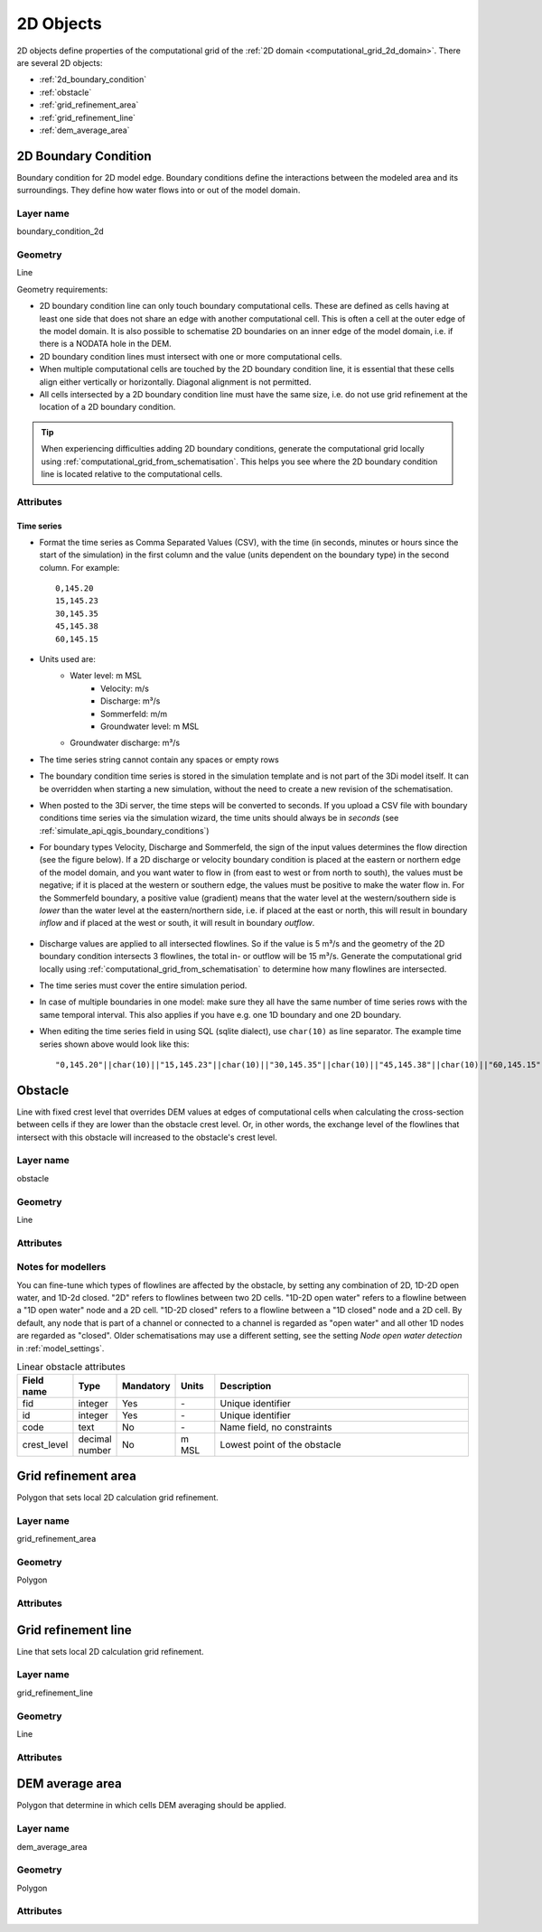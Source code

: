 .. _2d_objects:

2D Objects
==========

2D objects define properties of the computational grid of the :ref:`2D domain <computational_grid_2d_domain>`. There are several 2D objects:

* :ref:`2d_boundary_condition`
* :ref:`obstacle`
* :ref:`grid_refinement_area`
* :ref:`grid_refinement_line`
* :ref:`dem_average_area`

.. _2d_boundary_condition:

2D Boundary Condition
---------------------

Boundary condition for 2D model edge. Boundary conditions define the interactions between the modeled area and its surroundings. They define how water flows into or out of the model domain.

Layer name
^^^^^^^^^^

boundary_condition_2d

Geometry
^^^^^^^^

Line

Geometry requirements: 

- 2D boundary condition line can only touch boundary computational cells. These are defined as cells having at least one side that does not share an edge with another computational cell. This is often a cell at the outer edge of the model domain. It is also possible to schematise 2D boundaries on an inner edge of the model domain, i.e. if there is a NODATA hole in the DEM. 

- 2D boundary condition lines must intersect with one or more computational cells.

- When multiple computational cells are touched by the 2D boundary condition line, it is essential that these cells align either vertically or horizontally. Diagonal alignment is not permitted.

- All cells intersected by a 2D boundary condition line must have the same size, i.e. do not use grid refinement at the location of a 2D boundary condition.

.. tip::
  When experiencing difficulties adding 2D boundary conditions, generate the computational grid locally using :ref:`computational_grid_from_schematisation`. This helps you see where the 2D boundary condition line is located relative to the computational cells. 


Attributes
^^^^^^^^^^

.. list-table:: 2D Boundary condition attributes
   :widths: 4 4 2 4 30
   :header-rows: 1

   * - Attribute alias
     - Field name
     - Type
     - Mandatory
     - Units
     - Description
   * - ID
     - id
     - integer
     - Yes
     - \-
     - Unique identifier
   * - Code
     - code
     - text
     - No
     - \-
     - Name field, no constraints
   * - Display name
     - display_name
     - text
     - No
     - \-
     - Name field, no constraints
   * - Boundary type
     - type
     - integer
     - Yes
     - \-
     - Sets the type to 1: Water level, 2: Velocity, 3: Discharge, 5: Sommerfeld, 6: Groundwater level or 7: Groundwater discharge
   * - Time units
     - time_units
     - text
     - Yes
     - \-
     - Units of the time step. Possible values: 'seconds', 'minutes', 'hours'
   * - Interpolate
     - interpolate
     - boolean
     - Yes
     - \-
     - True: values will be interpolated between time steps. False: values will remain contant until the next time step
   * - Time series
     - timeseries
     - text
     - Yes
     - [s, min, or h] and [m MSL, m/s, m/m, m³/s]
     - CSV-style table of 'time_step,value' pairs, separated by newline character.	 
   * - Tags
     - tags
     - text
     - No
     - \-
     - Comma-separated list of foreign key references to ID's in :ref:`tag`

.. _2d_boundary_condition_notes_for_modellers:

Time series
"""""""""""

- Format the time series as Comma Separated Values (CSV), with the time (in seconds, minutes or hours since the start of the simulation) in the first column and the value (units dependent on the boundary type) in the second column. For example::

    0,145.20
    15,145.23
    30,145.35
    45,145.38
    60,145.15

- Units used are:
    - Water level: m MSL
	- Velocity: m/s
	- Discharge: m³/s
	- Sommerfeld: m/m
	- Groundwater level: m MSL
    - Groundwater discharge: m³/s

- The time series string cannot contain any spaces or empty rows

- The boundary condition time series is stored in the simulation template and is not part of the 3Di model itself. It can be overridden when starting a new simulation, without the need to create a new revision of the schematisation.

- When posted to the 3Di server, the time steps will be converted to seconds. If you upload a CSV file with boundary conditions time series via the simulation wizard, the time units should always be in *seconds* (see :ref:`simulate_api_qgis_boundary_conditions`)

- For boundary types Velocity, Discharge and Sommerfeld, the sign of the input values determines the flow direction (see the figure below). If a 2D discharge or velocity boundary condition is placed at the eastern or northern edge of the model domain, and you want water to flow in (from east to west or from north to south), the values must be negative; if it is placed at the western or southern edge, the values must be positive to make the water flow in. For the Sommerfeld boundary, a positive value (gradient) means that the water level at the western/southern side is *lower* than the water level at the eastern/northern side, i.e. if placed at the east or north, this will result in boundary *inflow* and if placed at the west or south, it will result in boundary *outflow*.

    .. figure:: image/2d_boundary_flow_directions.png
       :alt: Flow directions for velocity and discharge boundaries

- Discharge values are applied to all intersected flowlines. So if the value is 5 m³/s and the geometry of the 2D boundary condition intersects 3 flowlines, the total in- or outflow will be 15 m³/s. Generate the computational grid locally using :ref:`computational_grid_from_schematisation` to determine how many flowlines are intersected.

- The time series must cover the entire simulation period.

- In case of multiple boundaries in one model: make sure they all have the same number of time series rows with the same temporal interval. This also applies if you have e.g. one 1D boundary and one 2D boundary.

- When editing the time series field in using SQL (sqlite dialect), use ``char(10)`` as line separator. The example time series shown above would look like this::

    "0,145.20"||char(10)||"15,145.23"||char(10)||"30,145.35"||char(10)||"45,145.38"||char(10)||"60,145.15"


.. _obstacle:

Obstacle
--------

Line with fixed crest level that overrides DEM values at edges of computational cells when calculating the cross-section between cells if they are lower than the obstacle crest level. Or, in other words, the exchange level of the flowlines that intersect with this obstacle will increased to the obstacle's crest level.

Layer name
^^^^^^^^^^

obstacle

Geometry
^^^^^^^^

Line

Attributes
^^^^^^^^^^

.. list-table:: Obstacle attributes
   :widths: 4 4 2 4 30
   :header-rows: 1

   * - Attribute alias
     - Field name
     - Type
     - Mandatory
     - Units
     - Description
   * - ID
     - id
     - integer
     - Yes
     - \-
     - Unique identifier
   * - Code
     - code
     - text
     - No
     - \-
     - Name field, no constraints
   * - Display name
     - display_name
     - text
     - No
     - \-
     - Name field, no constraints
   * - Crest level
     - crest_level
     - decimal number
     - Yes
     - m MSL
     - Exchange level of intersected flowlines will be updated to this value
   * - Affects 2D
     - affects_2d
     - boolean
     - No
     - \-
     - Determines wether 2D flowlines are :ref:`affected <obstacle_notes_for_modellers>`
   * - Affects 1D2D open water
     - affects_1d2d_open_water
     - boolean
     - No
     - \-
     - Determines wether 1D2D open water flowlines are :ref:`affected <obstacle_notes_for_modellers>`
   * - Affects 1D2D closed
     - affects_1d2d_closed
     - boolean
     - No
     - \-
     - Determines wether 1D2D closed flowlines are :ref:`affected <obstacle_notes_for_modellers>`
   * - Tags
     - tags
     - text
     - No
     - \-
     - Comma-separated list of foreign key references to ID's in :ref:`tag`

.. _obstacle_notes_for_modellers:

Notes for modellers
^^^^^^^^^^^^^^^^^^^

You can fine-tune which types of flowlines are affected by the obstacle, by setting any combination of 2D, 1D-2D open water, and 1D-2d closed. "2D" refers to flowlines between two 2D cells. "1D-2D open water" refers to a flowline between a "1D open water" node and a 2D cell. "1D-2D closed" refers to a flowline between a "1D closed" node and a 2D cell. By default, any node that is part of a channel or connected to a channel is regarded as "open water" and all other 1D nodes are regarded as "closed". Older schematisations may use a different setting, see the setting *Node open water detection* in :ref:`model_settings`.



.. list-table:: Linear obstacle attributes
   :widths: 4 4 2 4 30
   :header-rows: 1

   * - Field name
     - Type
     - Mandatory
     - Units
     - Description
   * - fid
     - integer
     - Yes
     - \-
     - Unique identifier
   * - id
     - integer
     - Yes
     - \-
     - Unique identifier
   * - code
     - text
     - No
     - \-
     - Name field, no constraints
   * - crest_level
     - decimal number
     - No
     - m MSL
     - Lowest point of the obstacle

.. _grid_refinement_area:

Grid refinement area
--------------------

Polygon that sets local 2D calculation grid refinement.

Layer name
^^^^^^^^^^

grid_refinement_area

Geometry
^^^^^^^^

Polygon

Attributes
^^^^^^^^^^

.. list-table:: Grid refinement area attributes
   :widths: 4 4 2 4 30
   :header-rows: 1

   * - Attribute alias
     - Field name
     - Type
     - Mandatory
     - Units
     - Description
   * - ID
     - id
     - integer
     - Yes
     - \-
     - Unique identifier
   * - Code
     - code
     - text
     - No
     - \-
     - Name field, no constraints
   * - Display name
     - display_name
     - text
     - No
     - \-
     - Name field, no constraints
   * - Grid level
     - grid_level
     - integer
     - Yes
     - \-
     - Set this to 1 to let all intersected cells have the :ref:`minimum cell size<model_settings>`. Each increase by 1 doubles the cell size. The grid level cannot exceed the number of grid levels set in :ref:`model_settings`.
   * - Tags
     - tags
     - text
     - No
     - \-
     - Comma-separated list of foreign key references to ID's in :ref:`tag`

.. _grid_refinement_line:

Grid refinement line
--------------------

Line that sets local 2D calculation grid refinement.

Layer name
^^^^^^^^^^

grid_refinement_line

Geometry
^^^^^^^^

Line

Attributes
^^^^^^^^^^

.. list-table:: Grid refinement line attributes
   :widths: 4 4 2 4 30
   :header-rows: 1

   * - Attribute alias
     - Field name
     - Type
     - Mandatory
     - Units
     - Description
   * - ID
     - id
     - integer
     - Yes
     - \-
     - Unique identifier
   * - Code
     - code
     - text
     - No
     - \-
     - Name field, no constraints
   * - Display name
     - display_name
     - text
     - No
     - \-
     - Name field, no constraints
   * - Grid level
     - grid_level
     - integer
     - Yes
     - \-
     - Set this to 1 to let all intersected cells have the :ref:`minimum cell size<model_settings>`. Each increase by 1 doubles the cell size. The grid level cannot exceed the number of grid levels set in :ref:`model_settings`.
   * - Tags
     - tags
     - text
     - No
     - \-
     - Comma-separated list of foreign key references to ID's in :ref:`tag`

.. _dem_average_area:

DEM average area
----------------

Polygon that determine in which cells DEM averaging should be applied.

Layer name
^^^^^^^^^^

dem_average_area

Geometry
^^^^^^^^

Polygon

Attributes
^^^^^^^^^^

.. list-table:: DEM average area attributes
   :widths: 4 4 2 4 30
   :header-rows: 1

   * - Attribute alias
     - Field name
     - Type
     - Mandatory
     - Units
     - Description
   * - ID
     - id
     - integer
     - Yes
     - \-
     - Unique identifier
   * - Code
     - code
     - text
     - No
     - \-
     - Name field, no constraints
   * - Display name
     - display_name
     - text
     - No
     - \-
     - Name field, no constraints
   * - Tags
     - tags
     - text
     - No
     - \-
     - Comma-separated list of foreign key references to ID's in :ref:`tag`
